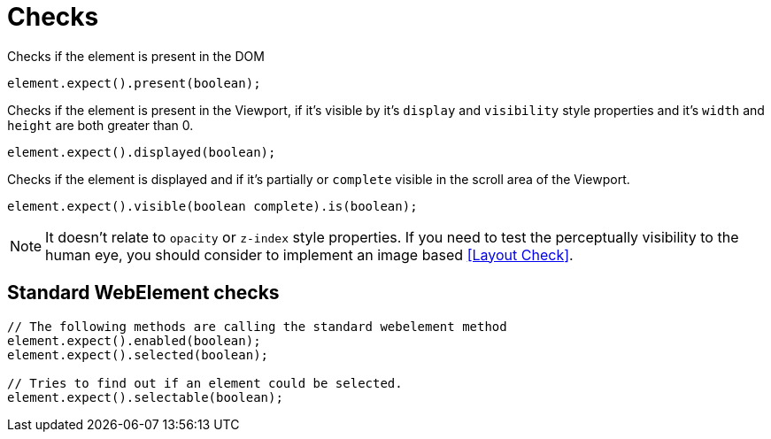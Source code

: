 = Checks

Checks if the element is present in the DOM
[source,java]
----
element.expect().present(boolean);
----

Checks if the element is present in the Viewport,
if it's visible by it's `display` and `visibility` style properties
and it's `width` and `height` are both greater than 0.
[source,java]
----
element.expect().displayed(boolean);
----

Checks if the element is displayed and if it's partially or `complete` visible
in the scroll area of the Viewport.

[source,java]
----
element.expect().visible(boolean complete).is(boolean);
----

NOTE: It doesn't relate to `opacity` or `z-index` style properties. If you need to test the perceptually visibility to the human eye, you should consider to implement an image based <<Layout Check>>.

== Standard WebElement checks

[source,java]
----
// The following methods are calling the standard webelement method
element.expect().enabled(boolean);
element.expect().selected(boolean);

// Tries to find out if an element could be selected.
element.expect().selectable(boolean);
----
